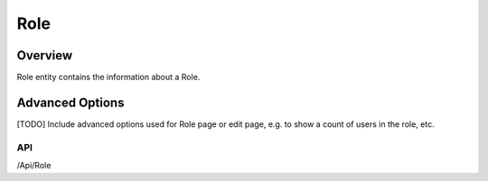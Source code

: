 ####
Role
####

********
Overview
********

Role entity contains the information about a Role.

****************
Advanced Options
****************
[TODO] Include advanced options used for Role page or edit page, e.g. to show a count of users in the role, etc.

API
===
/Api/Role